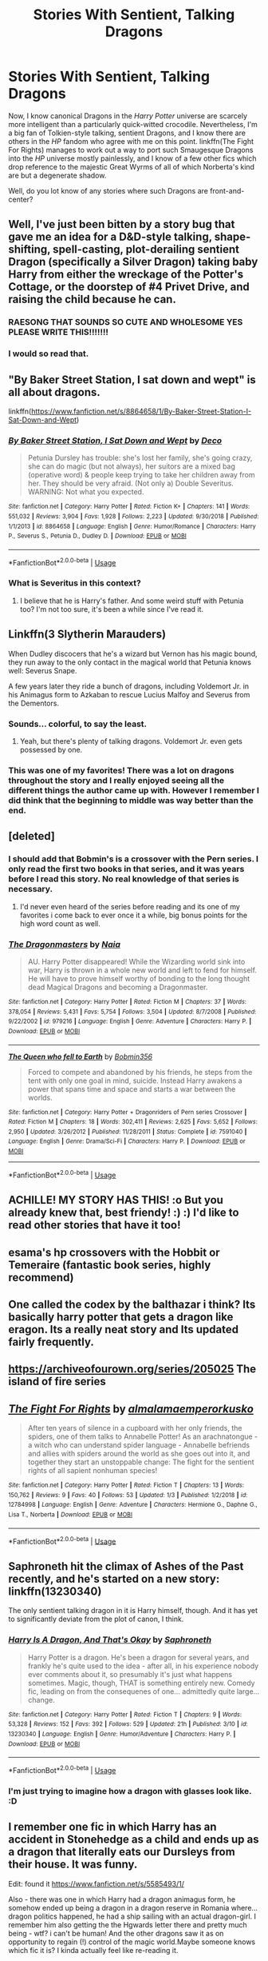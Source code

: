 #+TITLE: Stories With Sentient, Talking Dragons

* Stories With Sentient, Talking Dragons
:PROPERTIES:
:Author: Achille-Talon
:Score: 31
:DateUnix: 1553632726.0
:DateShort: 2019-Mar-27
:FlairText: Request
:END:
Now, I know canonical Dragons in the /Harry Potter/ universe are scarcely more intelligent than a particularly quick-witted crocodile. Nevertheless, I'm a big fan of Tolkien-style talking, sentient Dragons, and I know there are others in the /HP/ fandom who agree with me on this point. linkffn(The Fight For Rights) manages to work out a way to port such Smaugesque Dragons into the /HP/ universe mostly painlessly, and I know of a few other fics which drop reference to the majestic Great Wyrms of all of which Norberta's kind are but a degenerate shadow.

Well, do you lot know of any stories where such Dragons are front-and-center?


** Well, I've just been bitten by a story bug that gave me an idea for a D&D-style talking, shape-shifting, spell-casting, plot-derailing sentient Dragon (specifically a Silver Dragon) taking baby Harry from either the wreckage of the Potter's Cottage, or the doorstep of #4 Privet Drive, and raising the child because he can.
:PROPERTIES:
:Author: Raesong
:Score: 10
:DateUnix: 1553651954.0
:DateShort: 2019-Mar-27
:END:

*** RAESONG THAT SOUNDS SO CUTE AND WHOLESOME YES PLEASE WRITE THIS!!!!!!!
:PROPERTIES:
:Score: 5
:DateUnix: 1553656878.0
:DateShort: 2019-Mar-27
:END:


*** I would so read that.
:PROPERTIES:
:Author: EurwenPendragon
:Score: 2
:DateUnix: 1553697983.0
:DateShort: 2019-Mar-27
:END:


** "By Baker Street Station, I sat down and wept" is all about dragons.

linkffn([[https://www.fanfiction.net/s/8864658/1/By-Baker-Street-Station-I-Sat-Down-and-Wept]])
:PROPERTIES:
:Author: RL109531
:Score: 4
:DateUnix: 1553635883.0
:DateShort: 2019-Mar-27
:END:

*** [[https://www.fanfiction.net/s/8864658/1/][*/By Baker Street Station, I Sat Down and Wept/*]] by [[https://www.fanfiction.net/u/165664/Deco][/Deco/]]

#+begin_quote
  Petunia Dursley has trouble: she's lost her family, she's going crazy, she can do magic (but not always), her suitors are a mixed bag (operative word) & people keep trying to take her children away from her. They should be very afraid. (Not only a) Double Severitus. WARNING: Not what you expected.
#+end_quote

^{/Site/:} ^{fanfiction.net} ^{*|*} ^{/Category/:} ^{Harry} ^{Potter} ^{*|*} ^{/Rated/:} ^{Fiction} ^{K+} ^{*|*} ^{/Chapters/:} ^{141} ^{*|*} ^{/Words/:} ^{551,032} ^{*|*} ^{/Reviews/:} ^{3,904} ^{*|*} ^{/Favs/:} ^{1,928} ^{*|*} ^{/Follows/:} ^{2,223} ^{*|*} ^{/Updated/:} ^{9/30/2018} ^{*|*} ^{/Published/:} ^{1/1/2013} ^{*|*} ^{/id/:} ^{8864658} ^{*|*} ^{/Language/:} ^{English} ^{*|*} ^{/Genre/:} ^{Humor/Romance} ^{*|*} ^{/Characters/:} ^{Harry} ^{P.,} ^{Severus} ^{S.,} ^{Petunia} ^{D.,} ^{Dudley} ^{D.} ^{*|*} ^{/Download/:} ^{[[http://www.ff2ebook.com/old/ffn-bot/index.php?id=8864658&source=ff&filetype=epub][EPUB]]} ^{or} ^{[[http://www.ff2ebook.com/old/ffn-bot/index.php?id=8864658&source=ff&filetype=mobi][MOBI]]}

--------------

*FanfictionBot*^{2.0.0-beta} | [[https://github.com/tusing/reddit-ffn-bot/wiki/Usage][Usage]]
:PROPERTIES:
:Author: FanfictionBot
:Score: 1
:DateUnix: 1553635897.0
:DateShort: 2019-Mar-27
:END:


*** What is Severitus in this context?
:PROPERTIES:
:Author: LordDerrien
:Score: 1
:DateUnix: 1553690895.0
:DateShort: 2019-Mar-27
:END:

**** I believe that he is Harry's father. And some weird stuff with Petunia too? I'm not too sure, it's been a while since I've read it.
:PROPERTIES:
:Author: SnowingSilently
:Score: 1
:DateUnix: 1553764815.0
:DateShort: 2019-Mar-28
:END:


** Linkffn(3 Slytherin Marauders)

When Dudley discocers that he's a wizard but Vernon has his magic bound, they run away to the only contact in the magical world that Petunia knows well: Severus Snape.

A few years later they ride a bunch of dragons, including Voldemort Jr. in his Animagus form to Azkaban to rescue Lucius Malfoy and Severus from the Dementors.
:PROPERTIES:
:Author: 15_Redstones
:Score: 6
:DateUnix: 1553634609.0
:DateShort: 2019-Mar-27
:END:

*** Sounds... colorful, to say the least.
:PROPERTIES:
:Author: Achille-Talon
:Score: 14
:DateUnix: 1553640237.0
:DateShort: 2019-Mar-27
:END:

**** Yeah, but there's plenty of talking dragons. Voldemort Jr. even gets possessed by one.
:PROPERTIES:
:Author: 15_Redstones
:Score: 1
:DateUnix: 1553691771.0
:DateShort: 2019-Mar-27
:END:


*** This was one of my favorites! There was a lot on dragons throughout the story and I really enjoyed seeing all the different things the author came up with. However I remember I did think that the beginning to middle was way better than the end.
:PROPERTIES:
:Author: ellemandora
:Score: 1
:DateUnix: 1553744409.0
:DateShort: 2019-Mar-28
:END:


** [deleted]
:PROPERTIES:
:Score: 2
:DateUnix: 1553640099.0
:DateShort: 2019-Mar-27
:END:

*** I should add that Bobmin's is a crossover with the Pern series. I only read the first two books in that series, and it was years before I read this story. No real knowledge of that series is necessary.
:PROPERTIES:
:Score: 2
:DateUnix: 1553640233.0
:DateShort: 2019-Mar-27
:END:

**** I'd never even heard of the series before reading and its one of my favorites i come back to ever once it a while, big bonus points for the high word count as well.
:PROPERTIES:
:Author: pink_cheetah
:Score: 1
:DateUnix: 1561265443.0
:DateShort: 2019-Jun-23
:END:


*** [[https://www.fanfiction.net/s/979216/1/][*/The Dragonmasters/*]] by [[https://www.fanfiction.net/u/157136/Naia][/Naia/]]

#+begin_quote
  AU. Harry Potter disappeared! While the Wizarding world sink into war, Harry is thrown in a whole new world and left to fend for himself. He will have to prove himself worthy of bonding to the long thought dead Magical Dragons and becoming a Dragonmaster.
#+end_quote

^{/Site/:} ^{fanfiction.net} ^{*|*} ^{/Category/:} ^{Harry} ^{Potter} ^{*|*} ^{/Rated/:} ^{Fiction} ^{M} ^{*|*} ^{/Chapters/:} ^{37} ^{*|*} ^{/Words/:} ^{378,054} ^{*|*} ^{/Reviews/:} ^{5,431} ^{*|*} ^{/Favs/:} ^{5,754} ^{*|*} ^{/Follows/:} ^{3,504} ^{*|*} ^{/Updated/:} ^{8/7/2008} ^{*|*} ^{/Published/:} ^{9/22/2002} ^{*|*} ^{/id/:} ^{979216} ^{*|*} ^{/Language/:} ^{English} ^{*|*} ^{/Genre/:} ^{Adventure} ^{*|*} ^{/Characters/:} ^{Harry} ^{P.} ^{*|*} ^{/Download/:} ^{[[http://www.ff2ebook.com/old/ffn-bot/index.php?id=979216&source=ff&filetype=epub][EPUB]]} ^{or} ^{[[http://www.ff2ebook.com/old/ffn-bot/index.php?id=979216&source=ff&filetype=mobi][MOBI]]}

--------------

[[https://www.fanfiction.net/s/7591040/1/][*/The Queen who fell to Earth/*]] by [[https://www.fanfiction.net/u/777540/Bobmin356][/Bobmin356/]]

#+begin_quote
  Forced to compete and abandoned by his friends, he steps from the tent with only one goal in mind, suicide. Instead Harry awakens a power that spans time and space and starts a war between the worlds.
#+end_quote

^{/Site/:} ^{fanfiction.net} ^{*|*} ^{/Category/:} ^{Harry} ^{Potter} ^{+} ^{Dragonriders} ^{of} ^{Pern} ^{series} ^{Crossover} ^{*|*} ^{/Rated/:} ^{Fiction} ^{M} ^{*|*} ^{/Chapters/:} ^{18} ^{*|*} ^{/Words/:} ^{302,411} ^{*|*} ^{/Reviews/:} ^{2,625} ^{*|*} ^{/Favs/:} ^{5,652} ^{*|*} ^{/Follows/:} ^{2,950} ^{*|*} ^{/Updated/:} ^{3/26/2012} ^{*|*} ^{/Published/:} ^{11/28/2011} ^{*|*} ^{/Status/:} ^{Complete} ^{*|*} ^{/id/:} ^{7591040} ^{*|*} ^{/Language/:} ^{English} ^{*|*} ^{/Genre/:} ^{Drama/Sci-Fi} ^{*|*} ^{/Characters/:} ^{Harry} ^{P.} ^{*|*} ^{/Download/:} ^{[[http://www.ff2ebook.com/old/ffn-bot/index.php?id=7591040&source=ff&filetype=epub][EPUB]]} ^{or} ^{[[http://www.ff2ebook.com/old/ffn-bot/index.php?id=7591040&source=ff&filetype=mobi][MOBI]]}

--------------

*FanfictionBot*^{2.0.0-beta} | [[https://github.com/tusing/reddit-ffn-bot/wiki/Usage][Usage]]
:PROPERTIES:
:Author: FanfictionBot
:Score: 1
:DateUnix: 1553640116.0
:DateShort: 2019-Mar-27
:END:


** ACHILLE! MY STORY HAS THIS! :o But you already knew that, best friendy! :) :) I'd like to read other stories that have it too!
:PROPERTIES:
:Score: 2
:DateUnix: 1553642094.0
:DateShort: 2019-Mar-27
:END:


** esama's hp crossovers with the Hobbit or Temeraire (fantastic book series, highly recommend)
:PROPERTIES:
:Author: Rahakasha
:Score: 2
:DateUnix: 1553654969.0
:DateShort: 2019-Mar-27
:END:


** One called the codex by the balthazar i think? Its basically harry potter that gets a dragon like eragon. Its a really neat story and Its updated fairly frequently.
:PROPERTIES:
:Author: BananaManV5
:Score: 2
:DateUnix: 1553656253.0
:DateShort: 2019-Mar-27
:END:


** [[https://archiveofourown.org/series/205025]] The island of fire series
:PROPERTIES:
:Author: Yes_I_Know_Im_Stupid
:Score: 2
:DateUnix: 1553658344.0
:DateShort: 2019-Mar-27
:END:


** [[https://www.fanfiction.net/s/12784998/1/][*/The Fight For Rights/*]] by [[https://www.fanfiction.net/u/9996502/almalamaemperorkusko][/almalamaemperorkusko/]]

#+begin_quote
  After ten years of silence in a cupboard with her only friends, the spiders, one of them talks to Annabelle Potter! As an arachnatongue - a witch who can understand spider language - Annabelle befriends and allies with spiders around the world as she goes out into it, and together they start an unstoppable change: The fight for the sentient rights of all sapient nonhuman species!
#+end_quote

^{/Site/:} ^{fanfiction.net} ^{*|*} ^{/Category/:} ^{Harry} ^{Potter} ^{*|*} ^{/Rated/:} ^{Fiction} ^{T} ^{*|*} ^{/Chapters/:} ^{13} ^{*|*} ^{/Words/:} ^{150,762} ^{*|*} ^{/Reviews/:} ^{9} ^{*|*} ^{/Favs/:} ^{40} ^{*|*} ^{/Follows/:} ^{53} ^{*|*} ^{/Updated/:} ^{1/3} ^{*|*} ^{/Published/:} ^{1/2/2018} ^{*|*} ^{/id/:} ^{12784998} ^{*|*} ^{/Language/:} ^{English} ^{*|*} ^{/Genre/:} ^{Adventure} ^{*|*} ^{/Characters/:} ^{Hermione} ^{G.,} ^{Daphne} ^{G.,} ^{Lisa} ^{T.,} ^{Norberta} ^{*|*} ^{/Download/:} ^{[[http://www.ff2ebook.com/old/ffn-bot/index.php?id=12784998&source=ff&filetype=epub][EPUB]]} ^{or} ^{[[http://www.ff2ebook.com/old/ffn-bot/index.php?id=12784998&source=ff&filetype=mobi][MOBI]]}

--------------

*FanfictionBot*^{2.0.0-beta} | [[https://github.com/tusing/reddit-ffn-bot/wiki/Usage][Usage]]
:PROPERTIES:
:Author: FanfictionBot
:Score: 2
:DateUnix: 1553632739.0
:DateShort: 2019-Mar-27
:END:


** Saphroneth hit the climax of Ashes of the Past recently, and he's started on a new story: linkffn(13230340)

The only sentient talking dragon in it is Harry himself, though. And it has yet to significantly deviate from the plot of canon, I think.
:PROPERTIES:
:Author: Avaday_Daydream
:Score: 1
:DateUnix: 1553684588.0
:DateShort: 2019-Mar-27
:END:

*** [[https://www.fanfiction.net/s/13230340/1/][*/Harry Is A Dragon, And That's Okay/*]] by [[https://www.fanfiction.net/u/2996114/Saphroneth][/Saphroneth/]]

#+begin_quote
  Harry Potter is a dragon. He's been a dragon for several years, and frankly he's quite used to the idea - after all, in his experience nobody ever comments about it, so presumably it's just what happens sometimes. Magic, though, THAT is something entirely new. Comedy fic, leading on from the consequenes of one... admittedly quite large... change.
#+end_quote

^{/Site/:} ^{fanfiction.net} ^{*|*} ^{/Category/:} ^{Harry} ^{Potter} ^{*|*} ^{/Rated/:} ^{Fiction} ^{T} ^{*|*} ^{/Chapters/:} ^{9} ^{*|*} ^{/Words/:} ^{53,328} ^{*|*} ^{/Reviews/:} ^{152} ^{*|*} ^{/Favs/:} ^{392} ^{*|*} ^{/Follows/:} ^{529} ^{*|*} ^{/Updated/:} ^{21h} ^{*|*} ^{/Published/:} ^{3/10} ^{*|*} ^{/id/:} ^{13230340} ^{*|*} ^{/Language/:} ^{English} ^{*|*} ^{/Genre/:} ^{Humor/Adventure} ^{*|*} ^{/Characters/:} ^{Harry} ^{P.} ^{*|*} ^{/Download/:} ^{[[http://www.ff2ebook.com/old/ffn-bot/index.php?id=13230340&source=ff&filetype=epub][EPUB]]} ^{or} ^{[[http://www.ff2ebook.com/old/ffn-bot/index.php?id=13230340&source=ff&filetype=mobi][MOBI]]}

--------------

*FanfictionBot*^{2.0.0-beta} | [[https://github.com/tusing/reddit-ffn-bot/wiki/Usage][Usage]]
:PROPERTIES:
:Author: FanfictionBot
:Score: 1
:DateUnix: 1553684600.0
:DateShort: 2019-Mar-27
:END:


*** I'm just trying to imagine how a dragon with glasses look like. :D
:PROPERTIES:
:Author: Purrthematician
:Score: 1
:DateUnix: 1553724241.0
:DateShort: 2019-Mar-28
:END:


** I remember one fic in which Harry has an accident in Stonehedge as a child and ends up as a dragon that literally eats our Dursleys from their house. It was funny.

Edit: found it [[https://www.fanfiction.net/s/5585493/1/]]

Also - there was one in which Harry had a dragon animagus form, he somehow ended up being a dragon in a dragon reserve in Romania where... dragon politics happened, he had a ship sailing with an actual dragon-girl. I remember him also getting the the Hgwards letter there and pretty much being - wtf? i can't be human! And the other dragons saw it as on opportunity to regain (!) control of the magic world.Maybe someone knows which fic it is? I kinda actually feel like re-reading it.
:PROPERTIES:
:Author: Purrthematician
:Score: 1
:DateUnix: 1553722906.0
:DateShort: 2019-Mar-28
:END:


** It's very AU but I liked it. There are some weird things in it, but I like it. It eventually has dragons VERY front and center.

[[https://www.fanfiction.net/s/4923158/1/3-Slytherin-Marauders]]
:PROPERTIES:
:Author: GothamOracle
:Score: 1
:DateUnix: 1554157220.0
:DateShort: 2019-Apr-02
:END:
